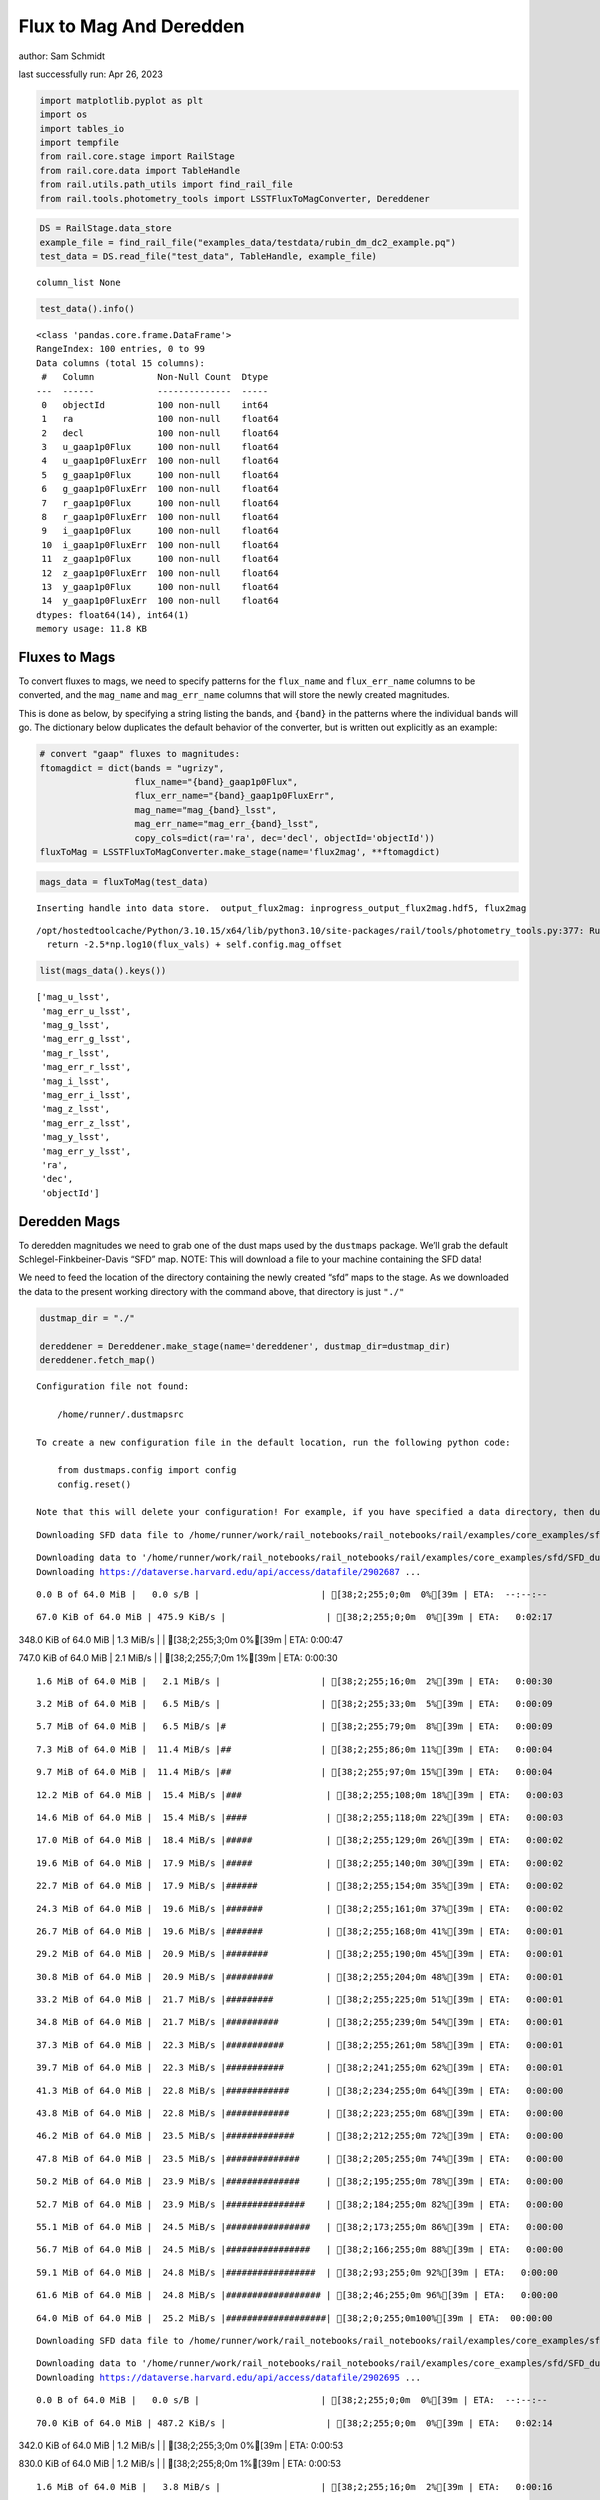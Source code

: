 Flux to Mag And Deredden
========================

author: Sam Schmidt

last successfully run: Apr 26, 2023

.. code:: ipython3

    import matplotlib.pyplot as plt
    import os
    import tables_io
    import tempfile
    from rail.core.stage import RailStage
    from rail.core.data import TableHandle
    from rail.utils.path_utils import find_rail_file
    from rail.tools.photometry_tools import LSSTFluxToMagConverter, Dereddener

.. code:: ipython3

    DS = RailStage.data_store
    example_file = find_rail_file("examples_data/testdata/rubin_dm_dc2_example.pq")
    test_data = DS.read_file("test_data", TableHandle, example_file)


.. parsed-literal::

    column_list None


.. code:: ipython3

    test_data().info()


.. parsed-literal::

    <class 'pandas.core.frame.DataFrame'>
    RangeIndex: 100 entries, 0 to 99
    Data columns (total 15 columns):
     #   Column            Non-Null Count  Dtype  
    ---  ------            --------------  -----  
     0   objectId          100 non-null    int64  
     1   ra                100 non-null    float64
     2   decl              100 non-null    float64
     3   u_gaap1p0Flux     100 non-null    float64
     4   u_gaap1p0FluxErr  100 non-null    float64
     5   g_gaap1p0Flux     100 non-null    float64
     6   g_gaap1p0FluxErr  100 non-null    float64
     7   r_gaap1p0Flux     100 non-null    float64
     8   r_gaap1p0FluxErr  100 non-null    float64
     9   i_gaap1p0Flux     100 non-null    float64
     10  i_gaap1p0FluxErr  100 non-null    float64
     11  z_gaap1p0Flux     100 non-null    float64
     12  z_gaap1p0FluxErr  100 non-null    float64
     13  y_gaap1p0Flux     100 non-null    float64
     14  y_gaap1p0FluxErr  100 non-null    float64
    dtypes: float64(14), int64(1)
    memory usage: 11.8 KB


Fluxes to Mags
~~~~~~~~~~~~~~

To convert fluxes to mags, we need to specify patterns for the
``flux_name`` and ``flux_err_name`` columns to be converted, and the
``mag_name`` and ``mag_err_name`` columns that will store the newly
created magnitudes.

This is done as below, by specifying a string listing the bands, and
``{band}`` in the patterns where the individual bands will go. The
dictionary below duplicates the default behavior of the converter, but
is written out explicitly as an example:

.. code:: ipython3

    # convert "gaap" fluxes to magnitudes:
    ftomagdict = dict(bands = "ugrizy",
                      flux_name="{band}_gaap1p0Flux",
                      flux_err_name="{band}_gaap1p0FluxErr",
                      mag_name="mag_{band}_lsst",
                      mag_err_name="mag_err_{band}_lsst",
                      copy_cols=dict(ra='ra', dec='decl', objectId='objectId'))
    fluxToMag = LSSTFluxToMagConverter.make_stage(name='flux2mag', **ftomagdict)

.. code:: ipython3

    mags_data = fluxToMag(test_data)


.. parsed-literal::

    Inserting handle into data store.  output_flux2mag: inprogress_output_flux2mag.hdf5, flux2mag


.. parsed-literal::

    /opt/hostedtoolcache/Python/3.10.15/x64/lib/python3.10/site-packages/rail/tools/photometry_tools.py:377: RuntimeWarning: invalid value encountered in log10
      return -2.5*np.log10(flux_vals) + self.config.mag_offset


.. code:: ipython3

    list(mags_data().keys())




.. parsed-literal::

    ['mag_u_lsst',
     'mag_err_u_lsst',
     'mag_g_lsst',
     'mag_err_g_lsst',
     'mag_r_lsst',
     'mag_err_r_lsst',
     'mag_i_lsst',
     'mag_err_i_lsst',
     'mag_z_lsst',
     'mag_err_z_lsst',
     'mag_y_lsst',
     'mag_err_y_lsst',
     'ra',
     'dec',
     'objectId']



Deredden Mags
~~~~~~~~~~~~~

To deredden magnitudes we need to grab one of the dust maps used by the
``dustmaps`` package. We’ll grab the default Schlegel-Finkbeiner-Davis
“SFD” map. NOTE: This will download a file to your machine containing
the SFD data!

We need to feed the location of the directory containing the newly
created “sfd” maps to the stage. As we downloaded the data to the
present working directory with the command above, that directory is just
``"./"``

.. code:: ipython3

    dustmap_dir = "./"
    
    dereddener = Dereddener.make_stage(name='dereddener', dustmap_dir=dustmap_dir)
    dereddener.fetch_map()


.. parsed-literal::

    Configuration file not found:
    
        /home/runner/.dustmapsrc
    
    To create a new configuration file in the default location, run the following python code:
    
        from dustmaps.config import config
        config.reset()
    
    Note that this will delete your configuration! For example, if you have specified a data directory, then dustmaps will forget about its location.


.. parsed-literal::

    Downloading SFD data file to /home/runner/work/rail_notebooks/rail_notebooks/rail/examples/core_examples/sfd/SFD_dust_4096_ngp.fits


.. parsed-literal::

    Downloading data to '/home/runner/work/rail_notebooks/rail_notebooks/rail/examples/core_examples/sfd/SFD_dust_4096_ngp.fits' ...
    Downloading https://dataverse.harvard.edu/api/access/datafile/2902687 ...


.. parsed-literal::

      0.0 B of 64.0 MiB |   0.0 s/B |                       | [38;2;255;0;0m  0%[39m | ETA:  --:--:--

.. parsed-literal::

     67.0 KiB of 64.0 MiB | 475.9 KiB/s |                   | [38;2;255;0;0m  0%[39m | ETA:   0:02:17

.. parsed-literal::

    348.0 KiB of 64.0 MiB |   1.3 MiB/s |                   | [38;2;255;3;0m  0%[39m | ETA:   0:00:47

.. parsed-literal::

    747.0 KiB of 64.0 MiB |   2.1 MiB/s |                   | [38;2;255;7;0m  1%[39m | ETA:   0:00:30

.. parsed-literal::

      1.6 MiB of 64.0 MiB |   2.1 MiB/s |                   | [38;2;255;16;0m  2%[39m | ETA:   0:00:30

.. parsed-literal::

      3.2 MiB of 64.0 MiB |   6.5 MiB/s |                   | [38;2;255;33;0m  5%[39m | ETA:   0:00:09

.. parsed-literal::

      5.7 MiB of 64.0 MiB |   6.5 MiB/s |#                  | [38;2;255;79;0m  8%[39m | ETA:   0:00:09

.. parsed-literal::

      7.3 MiB of 64.0 MiB |  11.4 MiB/s |##                 | [38;2;255;86;0m 11%[39m | ETA:   0:00:04

.. parsed-literal::

      9.7 MiB of 64.0 MiB |  11.4 MiB/s |##                 | [38;2;255;97;0m 15%[39m | ETA:   0:00:04

.. parsed-literal::

     12.2 MiB of 64.0 MiB |  15.4 MiB/s |###                | [38;2;255;108;0m 18%[39m | ETA:   0:00:03

.. parsed-literal::

     14.6 MiB of 64.0 MiB |  15.4 MiB/s |####               | [38;2;255;118;0m 22%[39m | ETA:   0:00:03

.. parsed-literal::

     17.0 MiB of 64.0 MiB |  18.4 MiB/s |#####              | [38;2;255;129;0m 26%[39m | ETA:   0:00:02

.. parsed-literal::

     19.6 MiB of 64.0 MiB |  17.9 MiB/s |#####              | [38;2;255;140;0m 30%[39m | ETA:   0:00:02

.. parsed-literal::

     22.7 MiB of 64.0 MiB |  17.9 MiB/s |######             | [38;2;255;154;0m 35%[39m | ETA:   0:00:02

.. parsed-literal::

     24.3 MiB of 64.0 MiB |  19.6 MiB/s |#######            | [38;2;255;161;0m 37%[39m | ETA:   0:00:02

.. parsed-literal::

     26.7 MiB of 64.0 MiB |  19.6 MiB/s |#######            | [38;2;255;168;0m 41%[39m | ETA:   0:00:01

.. parsed-literal::

     29.2 MiB of 64.0 MiB |  20.9 MiB/s |########           | [38;2;255;190;0m 45%[39m | ETA:   0:00:01

.. parsed-literal::

     30.8 MiB of 64.0 MiB |  20.9 MiB/s |#########          | [38;2;255;204;0m 48%[39m | ETA:   0:00:01

.. parsed-literal::

     33.2 MiB of 64.0 MiB |  21.7 MiB/s |#########          | [38;2;255;225;0m 51%[39m | ETA:   0:00:01

.. parsed-literal::

     34.8 MiB of 64.0 MiB |  21.7 MiB/s |##########         | [38;2;255;239;0m 54%[39m | ETA:   0:00:01

.. parsed-literal::

     37.3 MiB of 64.0 MiB |  22.3 MiB/s |###########        | [38;2;255;261;0m 58%[39m | ETA:   0:00:01

.. parsed-literal::

     39.7 MiB of 64.0 MiB |  22.3 MiB/s |###########        | [38;2;241;255;0m 62%[39m | ETA:   0:00:01

.. parsed-literal::

     41.3 MiB of 64.0 MiB |  22.8 MiB/s |############       | [38;2;234;255;0m 64%[39m | ETA:   0:00:00

.. parsed-literal::

     43.8 MiB of 64.0 MiB |  22.8 MiB/s |############       | [38;2;223;255;0m 68%[39m | ETA:   0:00:00

.. parsed-literal::

     46.2 MiB of 64.0 MiB |  23.5 MiB/s |#############      | [38;2;212;255;0m 72%[39m | ETA:   0:00:00

.. parsed-literal::

     47.8 MiB of 64.0 MiB |  23.5 MiB/s |##############     | [38;2;205;255;0m 74%[39m | ETA:   0:00:00

.. parsed-literal::

     50.2 MiB of 64.0 MiB |  23.9 MiB/s |##############     | [38;2;195;255;0m 78%[39m | ETA:   0:00:00

.. parsed-literal::

     52.7 MiB of 64.0 MiB |  23.9 MiB/s |###############    | [38;2;184;255;0m 82%[39m | ETA:   0:00:00

.. parsed-literal::

     55.1 MiB of 64.0 MiB |  24.5 MiB/s |################   | [38;2;173;255;0m 86%[39m | ETA:   0:00:00

.. parsed-literal::

     56.7 MiB of 64.0 MiB |  24.5 MiB/s |################   | [38;2;166;255;0m 88%[39m | ETA:   0:00:00

.. parsed-literal::

     59.1 MiB of 64.0 MiB |  24.8 MiB/s |#################  | [38;2;93;255;0m 92%[39m | ETA:   0:00:00

.. parsed-literal::

     61.6 MiB of 64.0 MiB |  24.8 MiB/s |################## | [38;2;46;255;0m 96%[39m | ETA:   0:00:00

.. parsed-literal::

     64.0 MiB of 64.0 MiB |  25.2 MiB/s |###################| [38;2;0;255;0m100%[39m | ETA:  00:00:00

.. parsed-literal::

    Downloading SFD data file to /home/runner/work/rail_notebooks/rail_notebooks/rail/examples/core_examples/sfd/SFD_dust_4096_sgp.fits


.. parsed-literal::

    Downloading data to '/home/runner/work/rail_notebooks/rail_notebooks/rail/examples/core_examples/sfd/SFD_dust_4096_sgp.fits' ...
    Downloading https://dataverse.harvard.edu/api/access/datafile/2902695 ...


.. parsed-literal::

      0.0 B of 64.0 MiB |   0.0 s/B |                       | [38;2;255;0;0m  0%[39m | ETA:  --:--:--

.. parsed-literal::

     70.0 KiB of 64.0 MiB | 487.2 KiB/s |                   | [38;2;255;0;0m  0%[39m | ETA:   0:02:14

.. parsed-literal::

    342.0 KiB of 64.0 MiB |   1.2 MiB/s |                   | [38;2;255;3;0m  0%[39m | ETA:   0:00:53

.. parsed-literal::

    830.0 KiB of 64.0 MiB |   1.2 MiB/s |                   | [38;2;255;8;0m  1%[39m | ETA:   0:00:53

.. parsed-literal::

      1.6 MiB of 64.0 MiB |   3.8 MiB/s |                   | [38;2;255;16;0m  2%[39m | ETA:   0:00:16

.. parsed-literal::

      3.2 MiB of 64.0 MiB |   3.8 MiB/s |                   | [38;2;255;33;0m  5%[39m | ETA:   0:00:16

.. parsed-literal::

      5.7 MiB of 64.0 MiB |  10.0 MiB/s |#                  | [38;2;255;79;0m  8%[39m | ETA:   0:00:05

.. parsed-literal::

      8.1 MiB of 64.0 MiB |  10.0 MiB/s |##                 | [38;2;255;90;0m 12%[39m | ETA:   0:00:05

.. parsed-literal::

     10.5 MiB of 64.0 MiB |  14.8 MiB/s |###                | [38;2;255;101;0m 16%[39m | ETA:   0:00:03

.. parsed-literal::

     13.8 MiB of 64.0 MiB |  14.8 MiB/s |####               | [38;2;255;115;0m 21%[39m | ETA:   0:00:03

.. parsed-literal::

     15.4 MiB of 64.0 MiB |  18.7 MiB/s |####               | [38;2;255;122;0m 24%[39m | ETA:   0:00:02

.. parsed-literal::

     18.6 MiB of 64.0 MiB |  18.7 MiB/s |#####              | [38;2;255;136;0m 29%[39m | ETA:   0:00:02

.. parsed-literal::

     20.3 MiB of 64.0 MiB |  21.7 MiB/s |######             | [38;2;255;143;0m 31%[39m | ETA:   0:00:02

.. parsed-literal::

     23.5 MiB of 64.0 MiB |  21.7 MiB/s |######             | [38;2;255;157;0m 36%[39m | ETA:   0:00:01

.. parsed-literal::

     25.9 MiB of 64.0 MiB |  24.5 MiB/s |#######            | [38;2;255;168;0m 40%[39m | ETA:   0:00:01

.. parsed-literal::

     28.4 MiB of 64.0 MiB |  24.5 MiB/s |########           | [38;2;255;183;0m 44%[39m | ETA:   0:00:01

.. parsed-literal::

     31.6 MiB of 64.0 MiB |  26.9 MiB/s |#########          | [38;2;255;211;0m 49%[39m | ETA:   0:00:01

.. parsed-literal::

     34.0 MiB of 64.0 MiB |  26.9 MiB/s |##########         | [38;2;255;232;0m 53%[39m | ETA:   0:00:01

.. parsed-literal::

     36.5 MiB of 64.0 MiB |  28.1 MiB/s |##########         | [38;2;255;253;0m 56%[39m | ETA:   0:00:00

.. parsed-literal::

     38.9 MiB of 64.0 MiB |  28.1 MiB/s |###########        | [38;2;244;255;0m 60%[39m | ETA:   0:00:00

.. parsed-literal::

     41.3 MiB of 64.0 MiB |  29.2 MiB/s |############       | [38;2;234;255;0m 64%[39m | ETA:   0:00:00

.. parsed-literal::

     44.6 MiB of 64.0 MiB |  29.2 MiB/s |#############      | [38;2;220;255;0m 69%[39m | ETA:   0:00:00

.. parsed-literal::

     47.0 MiB of 64.0 MiB |  30.5 MiB/s |#############      | [38;2;209;255;0m 73%[39m | ETA:   0:00:00

.. parsed-literal::

     50.2 MiB of 64.0 MiB |  30.5 MiB/s |##############     | [38;2;195;255;0m 78%[39m | ETA:   0:00:00

.. parsed-literal::

     52.7 MiB of 64.0 MiB |  31.7 MiB/s |###############    | [38;2;184;255;0m 82%[39m | ETA:   0:00:00

.. parsed-literal::

     55.1 MiB of 64.0 MiB |  31.7 MiB/s |################   | [38;2;173;255;0m 86%[39m | ETA:   0:00:00

.. parsed-literal::

     56.7 MiB of 64.0 MiB |  31.3 MiB/s |################   | [38;2;166;255;0m 88%[39m | ETA:   0:00:00

.. parsed-literal::

     60.0 MiB of 64.0 MiB |  31.3 MiB/s |#################  | [38;2;77;255;0m 93%[39m | ETA:   0:00:00

.. parsed-literal::

     63.2 MiB of 64.0 MiB |  32.3 MiB/s |################## | [38;2;15;255;0m 98%[39m | ETA:   0:00:00

.. code:: ipython3

    deredden_data = dereddener(mags_data)


.. parsed-literal::

    Inserting handle into data store.  output_dereddener: inprogress_output_dereddener.pq, dereddener


.. code:: ipython3

    deredden_data().keys()




.. parsed-literal::

    Index(['mag_u_lsst', 'mag_g_lsst', 'mag_r_lsst', 'mag_i_lsst', 'mag_z_lsst',
           'mag_y_lsst'],
          dtype='object')



We see that the deredden stage returns us a dictionary with the
dereddened magnitudes. Let’s plot the difference of the un-dereddened
magnitudes and the dereddened ones for u-band to see if they are,
indeed, slightly brighter:

.. code:: ipython3

    delta_u_mag = mags_data()['mag_u_lsst'] - deredden_data()['mag_u_lsst']
    plt.figure(figsize=(8,6))
    plt.scatter(mags_data()['mag_u_lsst'], delta_u_mag, s=15)
    plt.xlabel("orignal u-band mag", fontsize=12)
    plt.ylabel("u - deredden_u");



.. image:: ../../../docs/rendered/core_examples/FluxtoMag_and_Deredden_example_files/../../../docs/rendered/core_examples/FluxtoMag_and_Deredden_example_14_0.png


Clean up
~~~~~~~~

For cleanup, uncomment the line below to delete that SFD map directory
downloaded in this example:

.. code:: ipython3

    #! rm -rf sfd/

